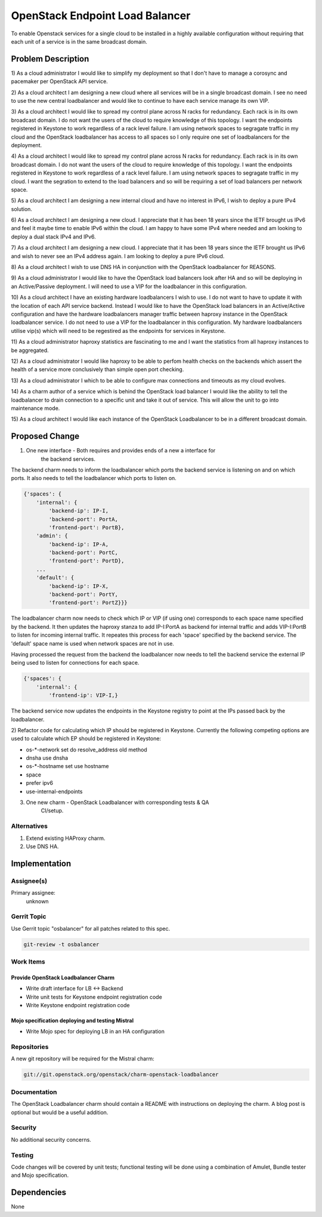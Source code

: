 ..
  Copyright 2016, Canonical UK

  This work is licensed under a Creative Commons Attribution 3.0
  Unported License.
  http://creativecommons.org/licenses/by/3.0/legalcode

..
  This template should be in ReSTructured text. Please do not delete
  any of the sections in this template.  If you have nothing to say
  for a whole section, just write: "None". For help with syntax, see
  http://sphinx-doc.org/rest.html To test out your formatting, see
  http://www.tele3.cz/jbar/rest/rest.html

===============================
OpenStack Endpoint Load Balancer
===============================

To enable Openstack services for a single cloud to be installed in a highly
available configuration without requiring that each unit of a service is in
the same broadcast domain.

Problem Description
===================

1) As a cloud administrator I would like to simplify my deployment so that I
don't have to manage a corosync and pacemaker per OpenStack API service.

2) As a cloud architect I am designing a new cloud where all services will be
in a single broadcast domain. I see no need to use the new central loadbalancer
and would like to continue to have each service manage its own VIP.

3) As a cloud architect I would like to spread my control plane across N racks
for redundancy. Each rack is in its own broadcast domain. I do not want the
users of the cloud to require knowledge of this topology. I want the endpoints
registered in Keystone to work regardless of a rack level failure. I am using
network spaces to segragate traffic in my cloud and the OpenStack loadbalancer
has access to all spaces so I only require one set of loadbalancers for the
deployment.

4) As a cloud architect I would like to spread my control plane across N racks
for redundancy. Each rack is in its own broadcast domain. I do not want the
users of the cloud to require knowledge of this topology. I want the endpoints
registered in Keystone to work regardless of a rack level failure. I am using
network spaces to segragate traffic in my cloud. I want the segration to extend
to the load balancers and so will be requiring a set of load balancers per
network space.

5) As a cloud architect I am designing a new internal cloud and have no
interest in IPv6, I wish to deploy a pure IPv4 solution.

6) As a cloud architect I am designing a new cloud. I appreciate that it has
been 18 years since the IETF brought us IPv6 and feel it maybe time to enable
IPv6 within the cloud. I am happy to have some IPv4 where needed and am looking
to deploy a dual stack IPv4 and IPv6.

7) As a cloud architect I am designing a new cloud. I appreciate that it has
been 18 years since the IETF brought us IPv6 and wish to never see an IPv4
address again. I am looking to deploy a pure IPv6 cloud.

8) As a cloud architect I wish to use DNS HA in conjunction with the OpenStack
loadbalancer for REASONS.

9) As a cloud administrator I would like to have the OpenStack load balancers
look after HA and so will be deploying in an Active/Passive deployment.  I will
need to use a VIP for the loadbalancer in this configuration.

10) As a cloud architect I have an existing hardware loadbalancers I wish to
use. I do not want to have to update it with the location of each API service
backend. Instead I would like to have the OpenStack load balancers in an
Active/Active configuration and have the hardware loadbalancers manager traffic
between haproxy instance in the OpenStack loadbalancer service. I do not need
to use a VIP for the loadbalancer in this configuration. My hardware
loadbalancers utilise vip(s) which will need to be regestired as the endpoints
for services in Keystone.

11) As a cloud administrator haproxy statistics are fascinating to me and I
want the statistics from all haproxy instances to be aggregated.

12) As a cloud administrator I would like haproxy to be able to perfom health
checks on the backends which assert the health of a service more conclusively
than simple open port checking.

13) As a cloud administrator I which to be able to configure max connections
and timeouts as my cloud evolves.

14) As a charm author of a service which is behind the OpenStack load balancer
I would like the ability to tell the loadbalancer to drain connection to a
specific unit and take it out of service. This will allow the unit to go into
maintenance mode.

15) As a cloud architect I would like each instance of the OpenStack
Loadbalancer to be in a different broadcast domain.

Proposed Change
===============

1) One new interface - Both requires and provides ends of a new a interface for
                       the backend services.

The backend charm needs to inform the loadbalancer which ports the backend
service is listening on and on which ports. It also needs to tell the
loadbalancer which ports to listen on.

.. code-block:: python

    {'spaces': {
        'internal': {
            'backend-ip': IP-I, 
            'backend-port': PortA, 
            'frontend-port': PortB},
        'admin': {
            'backend-ip': IP-A, 
            'backend-port': PortC, 
            'frontend-port': PortD},
        ...
        'default': {
            'backend-ip': IP-X, 
            'backend-port': PortY, 
            'frontend-port': PortZ}}}

The loadbalancer charm now needs to check which IP or VIP (if using one)
corresponds to each space name specified by the backend. It then updates the
haproxy stanza to add IP-I:PortA as backend for internal traffic and adds
VIP-I:PortB to listen for incoming internal traffic. It repeates this process
for each 'space' specified by the backend service. The 'default' space name is
used when network spaces are not in use.

Having processed the request from the backend the loadbalancer now needs to
tell the backend service the external IP being used to listen for connections
for each space.

.. code-block:: python

    {'spaces': {
        'internal': {
            'frontend-ip': VIP-I,}

The backend service now updates the endpoints in the Keystone registry to point
at the IPs passed back by the loadbalancer.

2) Refactor code for calculating which IP should be registered in Keystone.
Currently the following competing options are used to calculate which EP should
be registered in Keystone:

* os-*-network set do resolve_address old method
* dnsha use dnsha
* os-*-hostname set use hostname
* space
* prefer ipv6
* use-internal-endpoints
    
3) One new charm - OpenStack Loadbalancer with corresponding tests & QA
                   CI/setup.

Alternatives
------------

1) Extend existing HAProxy charm.
2) Use DNS HA.

Implementation
==============

Assignee(s)
-----------

Primary assignee:
  unknown

Gerrit Topic
------------

Use Gerrit topic "osbalancer" for all patches related to this spec.

.. code-block:: bash

    git-review -t osbalancer

Work Items
----------

Provide OpenStack Loadbalancer Charm
++++++++++++++++++++++++++++++++++++

- Write draft interface for LB <-> Backend
- Write unit tests for Keystone endpoint registration code
- Write Keystone endpoint registration code


Mojo specification deploying and testing Mistral
++++++++++++++++++++++++++++++++++++++++++++++++

- Write Mojo spec for deploying LB in an HA configuration

Repositories
------------

A new git repository will be required for the Mistral charm:

.. code-block:: bash

    git://git.openstack.org/openstack/charm-openstack-loadbalancer

Documentation
-------------

The OpenStack Loadbalancer charm should contain a README with instructions on
deploying the charm. A blog post is optional but would be a useful addition.

Security
--------

No additional security concerns.

Testing
-------

Code changes will be covered by unit tests; functional testing will be done
using a combination of Amulet, Bundle tester and Mojo specification.

Dependencies
============

None
